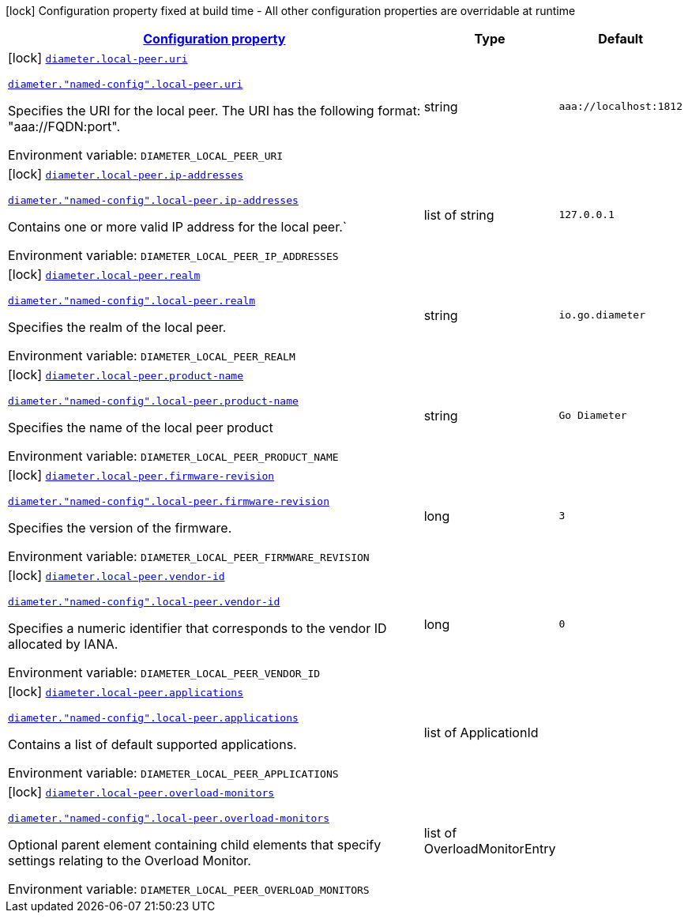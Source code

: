 
:summaryTableId: config-group-io-go-diameter-runtime-config-local-peer
[.configuration-legend]
icon:lock[title=Fixed at build time] Configuration property fixed at build time - All other configuration properties are overridable at runtime
[.configuration-reference, cols="80,.^10,.^10"]
|===

h|[[config-group-io-go-diameter-runtime-config-local-peer_configuration]]link:#config-group-io-go-diameter-runtime-config-local-peer_configuration[Configuration property]

h|Type
h|Default

a|icon:lock[title=Fixed at build time] [[config-group-io-go-diameter-runtime-config-local-peer_diameter-local-peer-uri]]`link:#config-group-io-go-diameter-runtime-config-local-peer_diameter-local-peer-uri[diameter.local-peer.uri]`

`link:#config-group-io-go-diameter-runtime-config-local-peer_diameter-local-peer-uri[diameter."named-config".local-peer.uri]`


[.description]
--
Specifies the URI for the local peer. The URI has the following format: "aaa://FQDN:port".

ifdef::add-copy-button-to-env-var[]
Environment variable: env_var_with_copy_button:+++DIAMETER_LOCAL_PEER_URI+++[]
endif::add-copy-button-to-env-var[]
ifndef::add-copy-button-to-env-var[]
Environment variable: `+++DIAMETER_LOCAL_PEER_URI+++`
endif::add-copy-button-to-env-var[]
--|string 
|`aaa://localhost:1812`


a|icon:lock[title=Fixed at build time] [[config-group-io-go-diameter-runtime-config-local-peer_diameter-local-peer-ip-addresses]]`link:#config-group-io-go-diameter-runtime-config-local-peer_diameter-local-peer-ip-addresses[diameter.local-peer.ip-addresses]`

`link:#config-group-io-go-diameter-runtime-config-local-peer_diameter-local-peer-ip-addresses[diameter."named-config".local-peer.ip-addresses]`


[.description]
--
Contains one or more valid IP address for the local peer.`

ifdef::add-copy-button-to-env-var[]
Environment variable: env_var_with_copy_button:+++DIAMETER_LOCAL_PEER_IP_ADDRESSES+++[]
endif::add-copy-button-to-env-var[]
ifndef::add-copy-button-to-env-var[]
Environment variable: `+++DIAMETER_LOCAL_PEER_IP_ADDRESSES+++`
endif::add-copy-button-to-env-var[]
--|list of string 
|`127.0.0.1`


a|icon:lock[title=Fixed at build time] [[config-group-io-go-diameter-runtime-config-local-peer_diameter-local-peer-realm]]`link:#config-group-io-go-diameter-runtime-config-local-peer_diameter-local-peer-realm[diameter.local-peer.realm]`

`link:#config-group-io-go-diameter-runtime-config-local-peer_diameter-local-peer-realm[diameter."named-config".local-peer.realm]`


[.description]
--
Specifies the realm of the local peer.

ifdef::add-copy-button-to-env-var[]
Environment variable: env_var_with_copy_button:+++DIAMETER_LOCAL_PEER_REALM+++[]
endif::add-copy-button-to-env-var[]
ifndef::add-copy-button-to-env-var[]
Environment variable: `+++DIAMETER_LOCAL_PEER_REALM+++`
endif::add-copy-button-to-env-var[]
--|string 
|`io.go.diameter`


a|icon:lock[title=Fixed at build time] [[config-group-io-go-diameter-runtime-config-local-peer_diameter-local-peer-product-name]]`link:#config-group-io-go-diameter-runtime-config-local-peer_diameter-local-peer-product-name[diameter.local-peer.product-name]`

`link:#config-group-io-go-diameter-runtime-config-local-peer_diameter-local-peer-product-name[diameter."named-config".local-peer.product-name]`


[.description]
--
Specifies the name of the local peer product

ifdef::add-copy-button-to-env-var[]
Environment variable: env_var_with_copy_button:+++DIAMETER_LOCAL_PEER_PRODUCT_NAME+++[]
endif::add-copy-button-to-env-var[]
ifndef::add-copy-button-to-env-var[]
Environment variable: `+++DIAMETER_LOCAL_PEER_PRODUCT_NAME+++`
endif::add-copy-button-to-env-var[]
--|string 
|`Go Diameter`


a|icon:lock[title=Fixed at build time] [[config-group-io-go-diameter-runtime-config-local-peer_diameter-local-peer-firmware-revision]]`link:#config-group-io-go-diameter-runtime-config-local-peer_diameter-local-peer-firmware-revision[diameter.local-peer.firmware-revision]`

`link:#config-group-io-go-diameter-runtime-config-local-peer_diameter-local-peer-firmware-revision[diameter."named-config".local-peer.firmware-revision]`


[.description]
--
Specifies the version of the firmware.

ifdef::add-copy-button-to-env-var[]
Environment variable: env_var_with_copy_button:+++DIAMETER_LOCAL_PEER_FIRMWARE_REVISION+++[]
endif::add-copy-button-to-env-var[]
ifndef::add-copy-button-to-env-var[]
Environment variable: `+++DIAMETER_LOCAL_PEER_FIRMWARE_REVISION+++`
endif::add-copy-button-to-env-var[]
--|long 
|`3`


a|icon:lock[title=Fixed at build time] [[config-group-io-go-diameter-runtime-config-local-peer_diameter-local-peer-vendor-id]]`link:#config-group-io-go-diameter-runtime-config-local-peer_diameter-local-peer-vendor-id[diameter.local-peer.vendor-id]`

`link:#config-group-io-go-diameter-runtime-config-local-peer_diameter-local-peer-vendor-id[diameter."named-config".local-peer.vendor-id]`


[.description]
--
Specifies a numeric identifier that corresponds to the vendor ID allocated by IANA.

ifdef::add-copy-button-to-env-var[]
Environment variable: env_var_with_copy_button:+++DIAMETER_LOCAL_PEER_VENDOR_ID+++[]
endif::add-copy-button-to-env-var[]
ifndef::add-copy-button-to-env-var[]
Environment variable: `+++DIAMETER_LOCAL_PEER_VENDOR_ID+++`
endif::add-copy-button-to-env-var[]
--|long 
|`0`


a|icon:lock[title=Fixed at build time] [[config-group-io-go-diameter-runtime-config-local-peer_diameter-local-peer-applications]]`link:#config-group-io-go-diameter-runtime-config-local-peer_diameter-local-peer-applications[diameter.local-peer.applications]`

`link:#config-group-io-go-diameter-runtime-config-local-peer_diameter-local-peer-applications[diameter."named-config".local-peer.applications]`


[.description]
--
Contains a list of default supported applications.

ifdef::add-copy-button-to-env-var[]
Environment variable: env_var_with_copy_button:+++DIAMETER_LOCAL_PEER_APPLICATIONS+++[]
endif::add-copy-button-to-env-var[]
ifndef::add-copy-button-to-env-var[]
Environment variable: `+++DIAMETER_LOCAL_PEER_APPLICATIONS+++`
endif::add-copy-button-to-env-var[]
--|list of ApplicationId 
|


a|icon:lock[title=Fixed at build time] [[config-group-io-go-diameter-runtime-config-local-peer_diameter-local-peer-overload-monitors]]`link:#config-group-io-go-diameter-runtime-config-local-peer_diameter-local-peer-overload-monitors[diameter.local-peer.overload-monitors]`

`link:#config-group-io-go-diameter-runtime-config-local-peer_diameter-local-peer-overload-monitors[diameter."named-config".local-peer.overload-monitors]`


[.description]
--
Optional parent element containing child elements that specify settings relating to the Overload Monitor.

ifdef::add-copy-button-to-env-var[]
Environment variable: env_var_with_copy_button:+++DIAMETER_LOCAL_PEER_OVERLOAD_MONITORS+++[]
endif::add-copy-button-to-env-var[]
ifndef::add-copy-button-to-env-var[]
Environment variable: `+++DIAMETER_LOCAL_PEER_OVERLOAD_MONITORS+++`
endif::add-copy-button-to-env-var[]
--|list of OverloadMonitorEntry 
|

|===